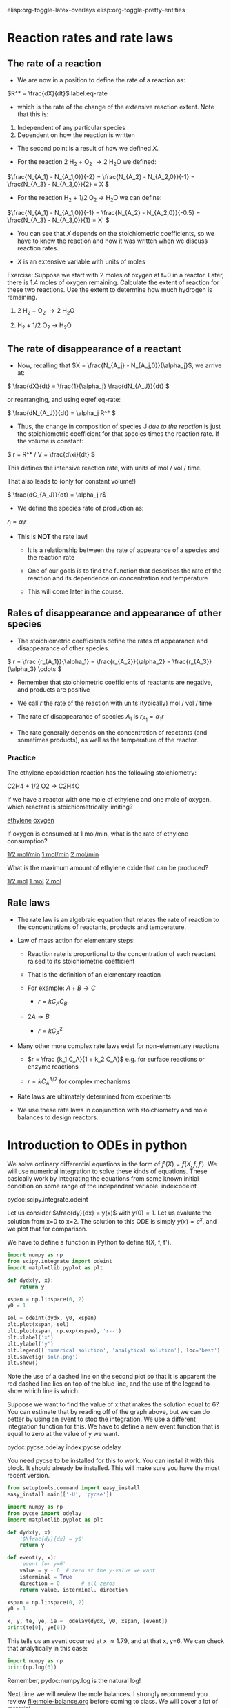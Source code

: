 #+STARTUP: showall
elisp:org-toggle-latex-overlays  elisp:org-toggle-pretty-entities

* Reaction rates and rate laws
** The rate of a reaction

- We are now in a position to define the rate of a reaction as:

\(R^* = \frac{dX}{dt}\) label:eq-rate

- which is the rate of the change of the extensive reaction extent. Note that this is:

1. Independent of any particular species
2. Dependent on how the reaction is written

- The second point is a result of how we defined $X$.

- For the reaction 2 H_2 + O_2 \rightarrow 2 H_{2}O we defined:

\(\frac{N_{A_1} - N_{A_1,0}}{-2} = \frac{N_{A_2} - N_{A_2,0}}{-1} = \frac{N_{A_3} - N_{A_3,0}}{2} = X \)

- For the reaction H_2 + 1/2 O_2 \rightarrow H_{2}O we can define:

\(\frac{N_{A_1} - N_{A_1,0}}{-1} = \frac{N_{A_2} - N_{A_2,0}}{-0.5} = \frac{N_{A_3} - N_{A_3,0}}{1} = X' \)

- You can see that $X$ depends on the stoichiometric coefficients, so we have to know the reaction and how it was written when we discuss reaction rates.

- $X$ is an extensive variable with units of moles


Exercise: Suppose we start with 2 moles of oxygen at t=0 in a reactor. Later,  there is 1.4 moles of oxygen remaining. Calculate the extent of reaction for these two reactions. Use the extent to determine how much hydrogen is remaining.

1. 2 H_2 + O_2 \rightarrow 2 H_{2}O

2. H_2 + 1/2 O_2 \rightarrow H_{2}O

** The rate of disappearance of a reactant

- Now, recalling that $X = \frac{N_{A_j} - N_{A_j,0}}{\alpha_j}$, we arrive at:

\( \frac{dX}{dt} = \frac{1}{\alpha_j} \frac{dN_{A_J}}{dt} \)

or rearranging, and using eqref:eq-rate:

\( \frac{dN_{A_J}}{dt} = \alpha_j R^* \)

- Thus, the change in composition of species J /due to the reaction/ is just the stoichiometric coefficient for that species times the reaction rate. If the volume is constant:

\( r = R^* / V = \frac{d\xi}{dt} \)

This defines the intensive reaction rate, with units of mol / vol / time.

That also leads to (only for constant volume!)

\( \frac{dC_{A_J}}{dt} = \alpha_j r\)

- We define the species rate of production as:

$r_j = \alpha_j r$

- This is *NOT* the rate law!

  - It is a relationship between the rate of appearance of a species and the reaction rate

  - One of our goals is to find the function that describes the rate of the reaction and its dependence on concentration and temperature

  - This will come later in the course.

** Rates of disappearance and appearance of other species

- The stoichiometric coefficients define the rates of appearance and disappearance of other species.

\( r = \frac {r_{A_1}}{\alpha_1} = \frac{r_{A_2}}{\alpha_2}  = \frac{r_{A_3}}{\alpha_3} \cdots \)

- Remember that stoichiometric coefficients of reactants are negative, and products are positive

- We call $r$ the rate of the reaction with units (typically) mol / vol / time

- The rate of disappearance of species $A_1$ is $r_{A_1} = \alpha_1 r$

- The rate generally depends on the concentration of reactants (and sometimes products), as well as the temperature of the reactor.

*** Practice
The ethylene epoxidation reaction has the following stoichiometry:

C2H4 + 1/2 O2  -> C2H4O

If we have a reactor with one mole of ethylene and one mole of oxygen, which reactant is stoichiometrically limiting?

    [[elisp:(message-box "Correct")][ethylene]]     [[elisp:(message-box "Incorrect. How many moles of ethylene are needed to consuce one mole of oxygen?")][oxygen]]

If oxygen is consumed at 1 mol/min, what is the rate of ethylene consumption?

   [[elisp:(message-box "Incorrect")][1/2 mol/min]]  [[elisp:(message-box "Not correct")][1 mol/min]]  [[elisp:(message-box "Correct")][2 mol/min]]


What is the maximum amount of ethylene oxide that can be produced?

   [[elisp:(message-box "Not correct")][1/2 mol]]  [[elisp:(message-box "Correct.")][1 mol]]  [[elisp:(message-box "Not correct")][2 mol]]



** Rate laws

- The rate law is an algebraic equation that relates the rate of reaction to the concentrations of reactants, products and temperature.

- Law of mass action for elementary steps:
  - Reaction rate is proportional to the concentration of each reactant raised to its stoichiometric coefficient
  - That is the definition of an elementary reaction
  - For example: $A + B \rightarrow C$

    - $r = k C_A C_B$

  - $2A \rightarrow B$
    - $r = k C_A^2$

- Many other more complex rate laws exist for non-elementary reactions
  + $r = \frac {k_1 C_A}{1 + k_2 C_A}$ e.g. for surface reactions or enzyme reactions

  + $r = k C_A^{3/2}$ for complex mechanisms

- Rate laws are ultimately determined from experiments

- We use these rate laws in conjunction with stoichiometry and mole balances to design reactors.


* Introduction to ODEs in python

We solve ordinary differential equations in the form  of $f'(X) = f(X, f, f')$. We will use numerical integration to solve these kinds of equations. These basically work by integrating the equations from some known initial condition on some range of the independent variable.  index:odeint

pydoc:scipy.integrate.odeint

Let us consider $\frac{dy}{dx} = y(x)$ with $y(0) = 1$. Let us evaluate the solution from x=0 to x=2. The solution to this ODE is simply $y(x) = e^x$, and we plot that for comparison.

We have to define a function in Python to define f(X, f, f').

#+BEGIN_SRC python
import numpy as np
from scipy.integrate import odeint
import matplotlib.pyplot as plt

def dydx(y, x):
    return y

xspan = np.linspace(0, 2)
y0 = 1

sol = odeint(dydx, y0, xspan)
plt.plot(xspan, sol)
plt.plot(xspan, np.exp(xspan), 'r--')
plt.xlabel('x')
plt.ylabel('y')
plt.legend(['numerical solution', 'analytical solution'], loc='best')
plt.savefig('soln.png')
plt.show()
#+END_SRC

#+RESULTS:

[[./soln.png]]

Note the use of a dashed line on the second plot so that it is apparent the red dashed line lies on top of the blue line, and the use of the legend to show which line is which.

Suppose we want to find the value of x that makes the solution equal to 6? You can estimate that by reading off of the graph above, but we can do better by using an event to stop the integration. We use a different integration function for this. We have to define a new event function that is equal to zero at the value of y we want.

pydoc:pycse.odelay            index:pycse.odelay

You need pycse to be installed for this to work. You can install it with this block. It should already be installed. This will make sure you have the most recent version.

#+BEGIN_SRC python
from setuptools.command import easy_install
easy_install.main(['-U', 'pycse'])
#+END_SRC


#+BEGIN_SRC python
import numpy as np
from pycse import odelay
import matplotlib.pyplot as plt

def dydx(y, x):
    '$\frac{dy}{dx} = y$'
    return y

def event(y, x):
    'event for y=6'
    value = y - 6  # zero at the y-value we want
    isterminal = True
    direction = 0       # all zeros
    return value, isterminal, direction

xspan = np.linspace(0, 2)
y0 = 1

x, y, te, ye, ie =  odelay(dydx, y0, xspan, [event])
print(te[0], ye[0])
#+END_SRC

#+RESULTS:
: (1.7917595635054906, array([ 6.]))

This tells us an event occurred at x \approx 1.79, and at that x, y=6. We can check that analytically in this case:

#+BEGIN_SRC python
import numpy as np
print(np.log(6))
#+END_SRC

#+RESULTS:
: 1.79175946923

Remember, pydoc:numpy.log is the natural log!


Next time we will review the mole balances. I strongly recommend you review [[file:mole-balance.org]] before coming to class. We will cover a lot of material.

* Final reflection

exercise:reflection-2
